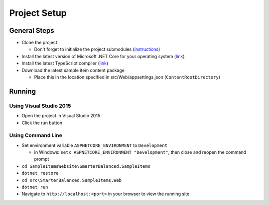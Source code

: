 Project Setup
=======================================

General Steps
-------------

-  Clone the project

   -  Don't forget to initialize the project submodules
      (`instructions`_)

-  Install the latest version of Microsoft .NET Core for your operating
   system (`link`_)
-  Install the latest TypeScript compiler
   (`link <https://www.typescriptlang.org/index.html#download-links>`__)
-  Download the latest sample item content package

   -  Place this in the location specified in src/Web/appsettings.json
      (``ContentRootDirectory``)

Running
-------

Using Visual Studio 2015
~~~~~~~~~~~~~~~~~~~~~~~~

-  Open the project in Visual Studio 2015
-  Click the run button

Using Command Line
~~~~~~~~~~~~~~~~~~

-  Set environment variable ``ASPNETCORE_ENVIRONMENT`` to
   ``Development``

   -  in Windows: ``setx ASPNETCORE_ENVIRONMENT "Development"``, then
      close and reopen the command prompt

-  ``cd SampleItemsWebsite\SmarterBalanced.SampleItems``
-  ``dotnet restore``
-  ``cd src\SmarterBalanced.SampleItems.Web``
-  ``dotnet run``
-  Navigate to ``http://localhost:<port>`` in your browser to view the
   running site

.. _instructions: https://git-scm.com/book/en/v2/Git-Tools-Submodules#_cloning_submodules
.. _link: https://www.microsoft.com/net/download/core#/current